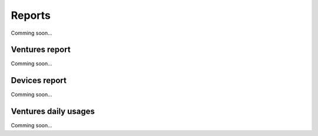 =======
Reports
=======

Comming soon...

Ventures report
---------------

Comming soon...

Devices report
--------------

Comming soon...

Ventures daily usages
---------------------

Comming soon...
